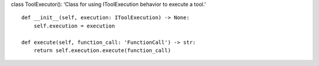 class ToolExecutor(): ‘Class for using IToolExecution behavior to
execute a tool.’

::

   def __init__(self, execution: IToolExecution) -> None:
       self.execution = execution

   def execute(self, function_call: 'FunctionCall') -> str:
       return self.execution.execute(function_call)
